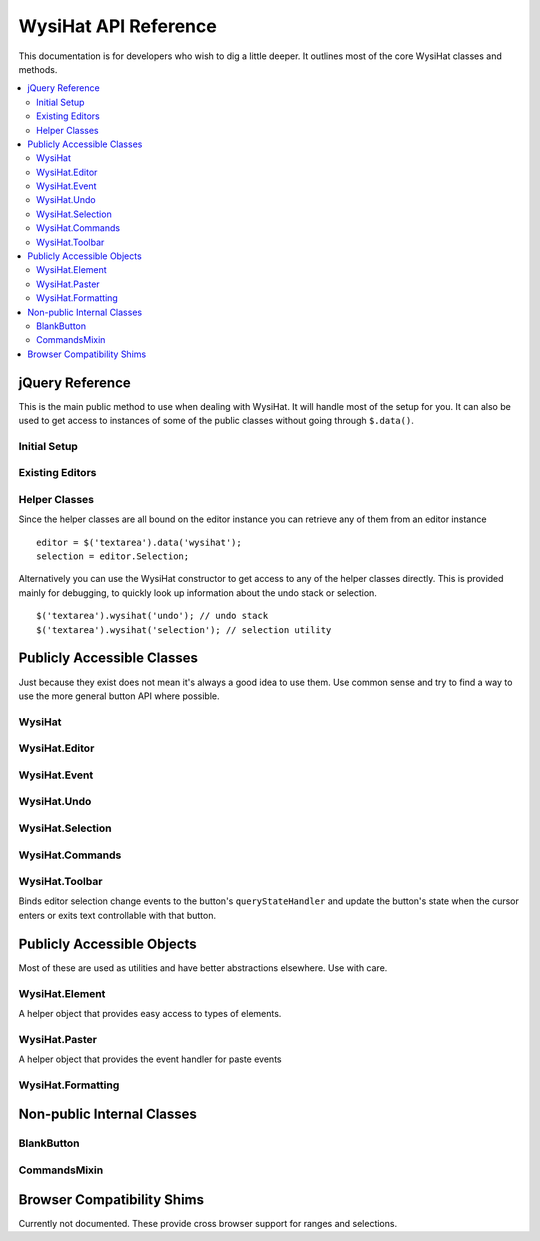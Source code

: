 .. # This source file is part of the open source project
   # ExpressionEngine User Guide (https://github.com/ExpressionEngine/ExpressionEngine-User-Guide)
   #
   # @link      https://expressionengine.com/
   # @copyright Copyright (c) 2003-2018, EllisLab, Inc. (https://ellislab.com)
   # @license   https://expressionengine.com/license Licensed under Apache License, Version 2.0

WysiHat API Reference
=====================

This documentation is for developers who wish to dig a little deeper. It
outlines most of the core WysiHat classes and methods.

.. contents::
  :local:
  :depth: 2

.. highlight:: js

jQuery Reference
----------------

This is the main public method to use when dealing with WysiHat. It will
handle most of the setup for you. It can also be used to get access to
instances of some of the public classes without going through
``$.data()``.

Initial Setup
~~~~~~~~~~~~~

.. js:function:: wysihat(options)

  Creates a new instance of the editor on a textarea. ::

    $('textarea').wysihat({
        'buttons': ['bold', 'italic', 'underline']
    });

Existing Editors
~~~~~~~~~~~~~~~~

.. js:data:: wysihat

  Attempting to setup multiple editors will fail. Subsequent calls to
  ``$.wysihat()`` will return the existing editor. You can also access
  the editor instance bound to an element using ``$.data()``: ::

    $myTextarea.data('wysihat');

Helper Classes
~~~~~~~~~~~~~~

Since the helper classes are all bound on the editor instance you can
retrieve any of them from an editor instance ::

  editor = $('textarea').data('wysihat');
  selection = editor.Selection;

Alternatively you can use the WysiHat constructor to get access to any
of the helper classes directly. This is provided mainly for debugging, to
quickly look up information about the undo stack or selection. ::

  $('textarea').wysihat('undo'); // undo stack
  $('textarea').wysihat('selection'); // selection utility

Publicly Accessible Classes
---------------------------

Just because they exist does not mean it's always a good idea to use them.
Use common sense and try to find a way to use the more general button API
where possible.

WysiHat
~~~~~~~

.. js:class:: WysiHat

.. js:attribute:: name

  The editor name. Always "WysiHat" in ExpressionEngine. This is used to
  prefix editor specific events.

.. js:function:: addButton(name, config)

  Register a button for use. Not shown in the editor, until it is actually
  added to the toolbar. This is usually accomplished through the button
  option when attaching the editor.

.. js: function:: attach(field, options)

  Replace the textfield in `field` with a new WysiHat instance. Options
  can contain:

  - ``buttons`` - Array of strings, one for each button name. Buttons
    must be registered with addButton before they can be
    shown.

.. js:function:: inherit(proto, props)

  Convenience method for prototypal inheritance. Returns a new object
  with proto in its prototype chain and an additional `parent` property
  which contains proxies to the prototype's methods.

WysiHat.Editor
~~~~~~~~~~~~~~

.. js:class:: WysiHat.Editor

  An object of this class is returned by :js:func:`attach` It implements
  the CommandExpando as well as the following methods:

.. js:function:: updateField()

  Updates the textarea from the editor markup. Called automatically for
  most changes.

.. js:function:: updateEditor()

  Updates the editor from the textarea markup. Automatically called when
  switching from source to editor view.

.. js:function:: selectEmptyParagraph()

  Utility method to help select an empty editor. Most browsers will not
  create a paragraph tag for the first paragraph otherwise.

WysiHat.Event
~~~~~~~~~~~~~

.. js:class:: WysiHat.Event

  Main event handling class. Takes care of all internal and external editor
  events.

.. js:function:: add(eventName, handler)

  Add an event handler for a given event name.

.. js:function:: has(eventName)

  Checks if a handler exists for ``eventName``.

.. js:function:: run(eventName, state, finalize)

  Runs an event handler and calls finalize. Usually you will want
  :js:func:`fire`.

.. js:function:: fire(eventName)

  Run all the required code to dispatch the event. This function
  understands all built in commands, such as ``undo``, ``redo``, and
  ``paste``.

.. js:function:: textChange(before [, after])

  Marks a chunk of text changes as undoable.

.. js:function:: isKeyCombo(strName, evt)

  Identifies if the current event matches a specified key event name.
  The name must take on the form: :kbd:`ctrl-shfit-c`.

.. js:function:: isEvent(name, evt)

  Identifies a named key event such as paste or undo.

.. js:function:: getState()

  Returns the editors current html contents and selection.

WysiHat.Undo
~~~~~~~~~~~~

.. js:class:: WysiHat.Undo

  A simple undo stack. Specifically made to handle text changes, it will
  try to find the smallest difference in two strings rather than saving
  the whole thing.

.. js:function:: push(before, after, selBefore, selAfter)

  Adds a diff of the before and after strings as well as the selection
  positions to the undo stack.

.. js:function:: hasUndo()

  Check for available undos.

.. js:function:: hasRedo()

  Check for available redos.

.. js:function:: undo()

  Undo the last change.

.. js:function:: redo()

  Redo the last undo.

WysiHat.Selection
~~~~~~~~~~~~~~~~~

.. js:class:: WysiHat.Selection

  A small helper class that abstracts the very basic range manipulations
  into a text offset based system. For advanced stuff you will still
  have to fall back on ranges for node level granularity.

.. js:function:: get()

  Get a selection. Returns an ordered pair of [start, end]. These
  offsets are text based. Not html based.

.. js:function:: set(start [, end])

  Sets up a new selection to surround the text that range. Can either
  accept the 2-tuple returned by :js:func:`get` or separate start and
  end offsets.

.. js:function:: toString()

  Returns the contents of the current selection.

WysiHat.Commands
~~~~~~~~~~~~~~~~

.. js:class:: WysiHat.Commands

  Singleton that contains all of the available editor commands. They are
  split up into query commands (*is*), modifying commands ( *make*), as
  well as a variety of utility methods.

  You can retrieve a list of make and is commands by simply dumping
  ``WysiHat.Commands.is`` and ``WysiHat.Commands.make``. These functions
  are also available through the shortcut methods on the
  `CommandsMixin`_.

.. js:function:: styleSelectors

  A list of styles that you may need to access in your tool. Mainly
  provided to smooth out strange mappings.

.. js:function:: execCommand(command, ui, value)

  Works just like the browser native execCommand, but handles errors
  gracefully so you don't have to.

.. js:function:: isMakeCommand(cmd)

  Utility method to check if the command is available as a WysiHat
  version. Used in the button handler to decide what handler to return.
  You probably won't ever need this.

.. js:function:: isValidExecCommand(cmd)

  Utility method to check if the command is valid as an option to the
  browser's execCommand. Used in the button handler to decide what
  handler to return. You probably won't ever need this.

.. js:function:: queryCommandState(state)

  Works just like the browser native queryCommandState, but will first
  look for custom command state queries on ``WysiHat.is``. Also handles
  errors for you.

.. js:function:: selectionIsWithin(tagNames)

  Checks if the current selection is contained in any of the provided
  tags.

.. js:function:: getSelectedStyles()

  Returns all styles in the :js:func:`styleSelectors` map with their
  values in the current selection context.

.. js:function:: replaceElement($el, tagName)

  Takes the current element and turns it into a different one. Does not
  change the contents of the element.

.. js:function:: deleteElement($el)

  Replaces the element with its contents, similar to jQuery's unwrap.

  .. note:: This function is likely to change or be removed in the
    future.

.. js:function:: stripFormattingElements()

  Completely strips the selection of formatting.

.. js:function:: manipulateSelection(callback)

  Utility function that takes a callback and calls it with each
  available range in the editor in the context of
  :js:class:`WysiHat.Commands`. It will restore the ranges to their
  original state once all callbacks have been called.

.. js:function:: getRangeElements(range, tagNames)

  Returns all elements in the ``range`` that match the ``tagNames``
  selector.

.. js:function:: getRanges()

  Returns an array of all ranges. Utility method to avoid calling
  getRangeAt in a loop.

.. js:function:: restoreRanges(ranges)

  Takes an array of ranges and creates an editor selection from them.

.. js:function:: changeContentBlock(tagName)

  Similar to :js:func:`replaceElement`, but applies to all block
  elements in the selection.

.. js:function:: unformatContentBlock()

  Changes all block elements in the selection into paragraphs.

.. js:function:: unlinkSelection()

  Removes all links in the selection.

  .. note:: This function may be moved in the future.

.. js:function:: wrapHTML(html)

  Wraps the current selection in HTML. Can be called with multiple
  parameters to consecutively wrap the selection further.

.. js:function:: toggleHTML(button)

  Toggles the editors source view and flips the button state.

  .. note:: This function may be re-moved in the future.

.. js:function:: insertHTML(html)

  Replaces the current range with a given piece of HTML.

.. js:function:: quoteSelection()

  Turns the current line or closest block element into a blockquote.
  Please use :js:func:`toggle('blockquote') <toggle>` instead.

.. js:function:: unquoteSelection()

  Removes the blockquote closest to the current selection. Please use
  :js:func:`toggle('blockquote') <toggle>` instead.

.. js:function:: toggleList(type)

  Toggles the list type of the current line. Removes the list if it is
  already a list of the given ``type``. Please use
  :js:func:`toggle('li/ul') <toggle>` instead.

WysiHat.Toolbar
~~~~~~~~~~~~~~~

.. js:class:: WysiHat.Toolbar

.. js:function:: addButton(name)

  Add a button to the current editor toolbar. The button must already be
  registered with WysiHat through :js:func:`addButton`.

.. js:function:: createButtonElement(button)

  Creates the main button markup. Odds are you don't need to call this.
  Ever.

.. js:function:: observeButtonClick(button)

  Sets up the event handler for the button. As with creating the button,
  this is done completely automatically.

.. js:function:: observeStateChanges(button)

Binds editor selection change events to the button's ``queryStateHandler`` and
update the button's state when the cursor enters or exits text controllable
with that button.

.. js:function:: updateButtonState(button, state)

  Toggles the buttons controls on or off. Identical to calling
  :js:func:`setOn` or :js:func:`setOff`.

Publicly Accessible Objects
---------------------------

Most of these are used as utilities and have better abstractions elsewhere.
Use with care.

WysiHat.Element
~~~~~~~~~~~~~~~

.. js:class:: WysiHat.Element

A helper object that provides easy access to types of elements.

WysiHat.Paster
~~~~~~~~~~~~~~

.. js:class:: WysiHat.Paster

A helper object that provides the event handler for paste events

WysiHat.Formatting
~~~~~~~~~~~~~~~~~~

.. js:class:: WysiHat.Formatting

  A helper object that contains most of the functions to keep editor
  markup clean and consistent. Please use the editor's
  :js:func:`updateField` and :js:func:`updateEditor` methods when
  syncing the editor and textarea.

.. js:function:: cleanup($element)

  Removes browser added markup such as ``b`` and ``i`` tags. It also
  removes comments, scripts, empty paragraphs, and inline style tags.

.. js:function:: cleanupPaste($element, parentTagName)

  Cleans up a paste container. This includes everything in
  :js:func:`cleanup` as well as resolving newlines into paragraphs and
  `br` tags. When given a ``parentTagName`` it will also remove that tag
  from the pasted content. This is done to prevent nesting blocks such
  as ``h1`` tags.

  Most times you will want to use :js:class:`WysiHat.Paster` or
  :js:func:`Event.fire('paste') <fire>`.

.. js:function:: format($element)

  Prettifies the HTML markup to ease in readability and debugging.

.. js:function:: getBrowserMarkupFrom($element)

  Returns the raw markup form the textarea. Please use
  :js:func:`updateField` to sync.

.. js:function:: getApplicationMarkupFrom($element)

  Returns the raw markup form the editor. Please use
  :js:func:`updateEditor` to sync.

Non-public Internal Classes
---------------------------

BlankButton
~~~~~~~~~~~

.. js:class:: BlankButton

  This is the parent class for all buttons.

.. js:function:: init(name, $editor)

  The main constructor. If you extend it, it should always return
  ``this``.

.. js:function:: setElement(element)

  Links the button instance with its clickable element.

.. js:function:: getHandler()

  Returns the buttons event handler.

.. js:function:: getStateHandler()

  Returns the buttons state handler. This is called frequently. If you
  extend it, make sure it can handle the load.

.. js:function:: setOn()

  Change the button state to indicate that it is active.

  .. note:: Usually you do not need to call this yourself. Look into
    overriding the state handler instead.

.. js:function:: setOff()

  Change the button state to indicate that it is inactive. The same
  warnings as for :js:func:`setOn` apply.

CommandsMixin
~~~~~~~~~~~~~

.. js:class:: CommandsMixin

  This mixin is provided to ensure consistency across buttons and editor
  instances at all times.

.. js:function:: is(type)

  Use this to check for the current state of the selection. Returns
  a boolean of the current state::

    this.is('bold')

.. js:function:: make(type)

  Changes the state of the current selection. Also understand some
  simple aliases for ease of use. ::

    this.make('italicize'); // native name
    this.make('italic'); // alias

.. js:function:: toggle(type)

  Alias to :js:func:`make`.

Browser Compatibility Shims
---------------------------

Currently not documented. These provide cross browser support for
ranges and selections.
